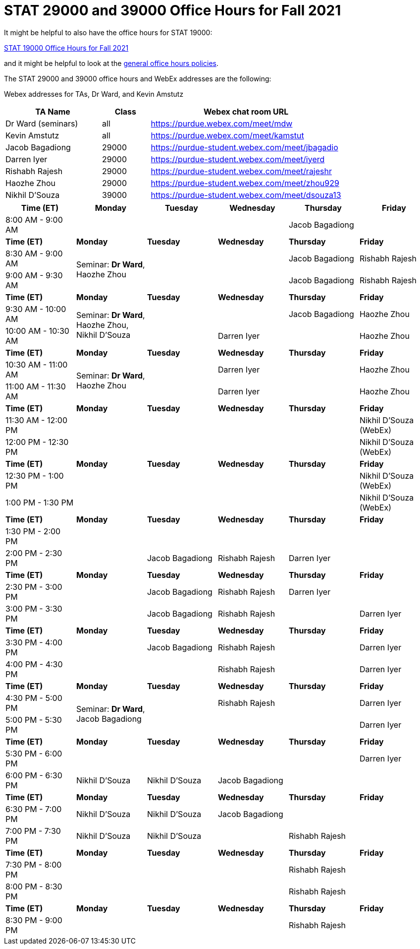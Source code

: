 = STAT 29000 and 39000 Office Hours for Fall 2021

It might be helpful to also have the office hours for STAT 19000:

xref:19000-f2021-officehours.adoc[STAT 19000 Office Hours for Fall 2021]

and it might be helpful to look at the
xref:officehours.adoc[general office hours policies].

The STAT 29000 and 39000 office hours and WebEx addresses are the following:

Webex addresses for TAs, Dr Ward, and Kevin Amstutz

[cols="2,1,4"]
|===
|TA Name |Class |Webex chat room URL

|Dr Ward (seminars)
|all
|https://purdue.webex.com/meet/mdw

|Kevin Amstutz
|all
|https://purdue.webex.com/meet/kamstut

|Jacob Bagadiong
|29000
|https://purdue-student.webex.com/meet/jbagadio

|Darren Iyer
|29000
|https://purdue-student.webex.com/meet/iyerd

|Rishabh Rajesh
|29000
|https://purdue-student.webex.com/meet/rajeshr

|Haozhe Zhou
|29000
|https://purdue-student.webex.com/meet/zhou929

|Nikhil D'Souza
|39000
|https://purdue-student.webex.com/meet/dsouza13
|===

[cols="1,1,1,1,1,1"]
|===
|Time (ET) |Monday |Tuesday |Wednesday |Thursday |Friday

|8:00 AM - 9:00 AM
|
|
|
|Jacob Bagadiong
|

|**Time (ET)**
|**Monday**
|**Tuesday**
|**Wednesday**
|**Thursday**
|**Friday**

|8:30 AM - 9:00 AM
.2+|Seminar: **Dr Ward**, Haozhe Zhou
|
|
|Jacob Bagadiong
|Rishabh Rajesh

|9:00 AM - 9:30 AM
|
|
|Jacob Bagadiong
|Rishabh Rajesh

|**Time (ET)**
|**Monday**
|**Tuesday**
|**Wednesday**
|**Thursday**
|**Friday**

|9:30 AM - 10:00 AM
.2+|Seminar: **Dr Ward**, Haozhe Zhou, Nikhil D'Souza
|
|
|Jacob Bagadiong
|Haozhe Zhou

|10:00 AM - 10:30 AM
|
|Darren Iyer
|
|Haozhe Zhou

|**Time (ET)**
|**Monday**
|**Tuesday**
|**Wednesday**
|**Thursday**
|**Friday**

|10:30 AM - 11:00 AM
.2+|Seminar: **Dr Ward**, Haozhe Zhou
|
|Darren Iyer
|
|Haozhe Zhou

|11:00 AM - 11:30 AM
|
|Darren Iyer
|
|Haozhe Zhou

|**Time (ET)**
|**Monday**
|**Tuesday**
|**Wednesday**
|**Thursday**
|**Friday**

|11:30 AM - 12:00 PM
|
|
|
|
|Nikhil D'Souza (WebEx)

|12:00 PM - 12:30 PM
|
|
|
|
|Nikhil D'Souza (WebEx)

|**Time (ET)**
|**Monday**
|**Tuesday**
|**Wednesday**
|**Thursday**
|**Friday**

|12:30 PM - 1:00 PM
|
|
|
|
|Nikhil D'Souza (WebEx)

|1:00 PM - 1:30 PM
|
|
|
|
|Nikhil D'Souza (WebEx)

|**Time (ET)**
|**Monday**
|**Tuesday**
|**Wednesday**
|**Thursday**
|**Friday**

|1:30 PM - 2:00 PM
|
|
|
|
|

|2:00 PM - 2:30 PM
|
|Jacob Bagadiong
|Rishabh Rajesh
|Darren Iyer
|

|**Time (ET)**
|**Monday**
|**Tuesday**
|**Wednesday**
|**Thursday**
|**Friday**

|2:30 PM - 3:00 PM
|
|Jacob Bagadiong
|Rishabh Rajesh
|Darren Iyer
|

|3:00 PM - 3:30 PM
|
|Jacob Bagadiong
|Rishabh Rajesh
|
|Darren Iyer

|**Time (ET)**
|**Monday**
|**Tuesday**
|**Wednesday**
|**Thursday**
|**Friday**

|3:30 PM - 4:00 PM
|
|Jacob Bagadiong
|Rishabh Rajesh
|
|Darren Iyer

|4:00 PM - 4:30 PM
|
|
|Rishabh Rajesh
|
|Darren Iyer

|**Time (ET)**
|**Monday**
|**Tuesday**
|**Wednesday**
|**Thursday**
|**Friday**

|4:30 PM - 5:00 PM
.2+|Seminar: **Dr Ward**, Jacob Bagadiong
|
|Rishabh Rajesh
|
|Darren Iyer

|5:00 PM - 5:30 PM
|
|
|
|Darren Iyer

|**Time (ET)**
|**Monday**
|**Tuesday**
|**Wednesday**
|**Thursday**
|**Friday**

|5:30 PM - 6:00 PM
||
|
|
|Darren Iyer


|6:00 PM - 6:30 PM
|Nikhil D'Souza
|Nikhil D'Souza
|Jacob Bagadiong
|
|

|**Time (ET)**
|**Monday**
|**Tuesday**
|**Wednesday**
|**Thursday**
|**Friday**

|6:30 PM - 7:00 PM
|Nikhil D'Souza
|Nikhil D'Souza
|Jacob Bagadiong
|
|

|7:00 PM - 7:30 PM
|Nikhil D'Souza
|Nikhil D'Souza
|
|Rishabh Rajesh
|

|**Time (ET)**
|**Monday**
|**Tuesday**
|**Wednesday**
|**Thursday**
|**Friday**

|7:30 PM - 8:00 PM
|
|
|
|Rishabh Rajesh
|

|8:00 PM - 8:30 PM
|
|
|
|Rishabh Rajesh
|

|**Time (ET)**
|**Monday**
|**Tuesday**
|**Wednesday**
|**Thursday**
|**Friday**

|8:30 PM - 9:00 PM
|
|
|
|Rishabh Rajesh
|
|===


